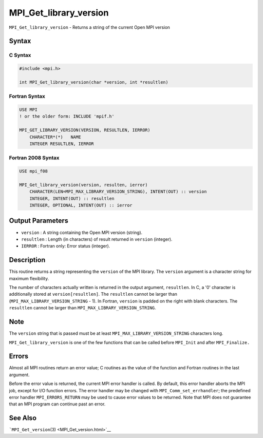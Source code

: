 .. _MPI_Get_library_version:

MPI_Get_library_version
~~~~~~~~~~~~~~~~~~~~~~~

``MPI_Get_library_version`` - Returns a string of the current Open MPI
version

Syntax
======

C Syntax
--------

.. code:: c

   #include <mpi.h>

   int MPI_Get_library_version(char *version, int *resultlen)

Fortran Syntax
--------------

.. code:: fortran

   USE MPI
   ! or the older form: INCLUDE 'mpif.h'

   MPI_GET_LIBRARY_VERSION(VERSION, RESULTLEN, IERROR)
       CHARACTER*(*)   NAME
       INTEGER RESULTLEN, IERROR

Fortran 2008 Syntax
-------------------

.. code:: fortran

   USE mpi_f08

   MPI_Get_library_version(version, resulten, ierror)
       CHARACTER(LEN=MPI_MAX_LIBRARY_VERSION_STRING), INTENT(OUT) :: version
       INTEGER, INTENT(OUT) :: resultlen
       INTEGER, OPTIONAL, INTENT(OUT) :: ierror

Output Parameters
=================

-  ``version`` : A string containing the Open MPI version (string).
-  ``resultlen`` : Length (in characters) of result returned in
   ``version`` (integer).
-  ``IERROR`` : Fortran only: Error status (integer).

Description
===========

This routine returns a string representing the ``version`` of the MPI
library. The ``version`` argument is a character string for maximum
flexibility.

The number of characters actually written is returned in the output
argument, ``resultlen``. In C, a '0' character is additionally stored at
``version[resultlen]``. The ``resultlen`` cannot be larger than
(``MPI_MAX_LIBRARY_VERSION_STRING`` - 1). In Fortran, ``version`` is
padded on the right with blank characters. The ``resultlen`` cannot be
larger than ``MPI_MAX_LIBRARY_VERSION_STRING``.

Note
====

The ``version`` string that is passed must be at least
``MPI_MAX_LIBRARY_VERSION_STRING`` characters long.

``MPI_Get_library_version`` is one of the few functions that can be
called before ``MPI_Init`` and after ``MPI_Finalize.``

Errors
======

Almost all MPI routines return an error value; C routines as the value
of the function and Fortran routines in the last argument.

Before the error value is returned, the current MPI error handler is
called. By default, this error handler aborts the MPI job, except for
I/O function errors. The error handler may be changed with
``MPI_Comm_set_errhandler``; the predefined error handler
``MPI_ERRORS_RETURN`` may be used to cause error values to be returned.
Note that MPI does not guarantee that an MPI program can continue past
an error.

See Also
========

```MPI_Get_version``\ (3) <MPI_Get_version.html>`__
